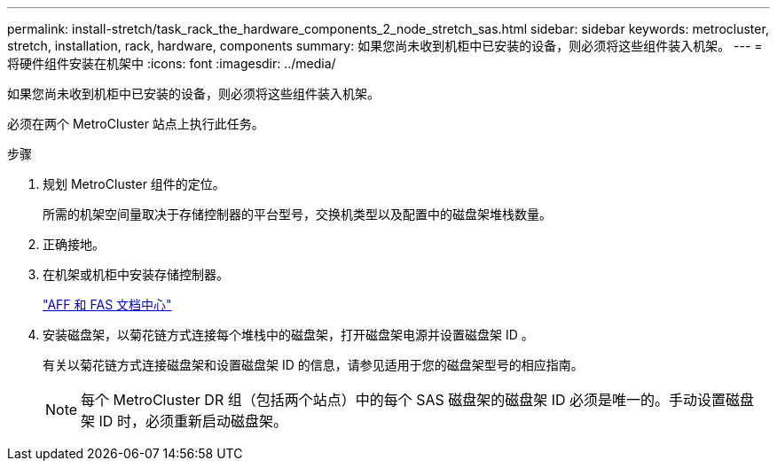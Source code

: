 ---
permalink: install-stretch/task_rack_the_hardware_components_2_node_stretch_sas.html 
sidebar: sidebar 
keywords: metrocluster, stretch, installation, rack, hardware, components 
summary: 如果您尚未收到机柜中已安装的设备，则必须将这些组件装入机架。 
---
= 将硬件组件安装在机架中
:icons: font
:imagesdir: ../media/


[role="lead"]
如果您尚未收到机柜中已安装的设备，则必须将这些组件装入机架。

必须在两个 MetroCluster 站点上执行此任务。

.步骤
. 规划 MetroCluster 组件的定位。
+
所需的机架空间量取决于存储控制器的平台型号，交换机类型以及配置中的磁盘架堆栈数量。

. 正确接地。
. 在机架或机柜中安装存储控制器。
+
https://docs.netapp.com/platstor/index.jsp["AFF 和 FAS 文档中心"]

. 安装磁盘架，以菊花链方式连接每个堆栈中的磁盘架，打开磁盘架电源并设置磁盘架 ID 。
+
有关以菊花链方式连接磁盘架和设置磁盘架 ID 的信息，请参见适用于您的磁盘架型号的相应指南。

+

NOTE: 每个 MetroCluster DR 组（包括两个站点）中的每个 SAS 磁盘架的磁盘架 ID 必须是唯一的。手动设置磁盘架 ID 时，必须重新启动磁盘架。


